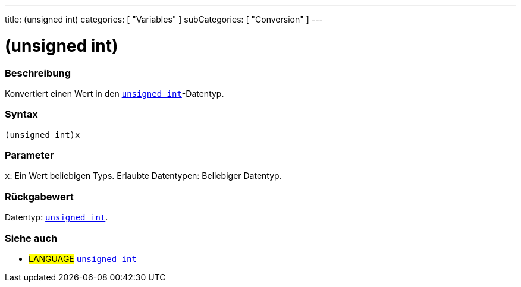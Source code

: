 ---
title: (unsigned int)
categories: [ "Variables" ]
subCategories: [ "Conversion" ]
---





= (unsigned int)


// ÜBERSICHTSABSCHNITT STARTET
[#overview]
--

[float]
=== Beschreibung
Konvertiert einen Wert in den `link:../../data-types/unsignedint[unsigned int]`-Datentyp.
[%hardbreaks]


[float]
=== Syntax
`(unsigned int)x`


[float]
=== Parameter
`x`: Ein Wert beliebigen Typs. Erlaubte Datentypen: Beliebiger Datentyp.


[float]
=== Rückgabewert
Datentyp: link:../../data-types/unsignedint[`unsigned int`].

--
// ÜBERSICHTSABSCHNITT ENDET




// SIEHE-AUCH-ABSCHNITT SECTION
[#see_also]
--

[float]
=== Siehe auch

[role="language"]
* #LANGUAGE# link:../../data-types/unsignedint[`unsigned int`]


--
// SIEHE-AUCH-ABSCHNITT SECTION ENDET